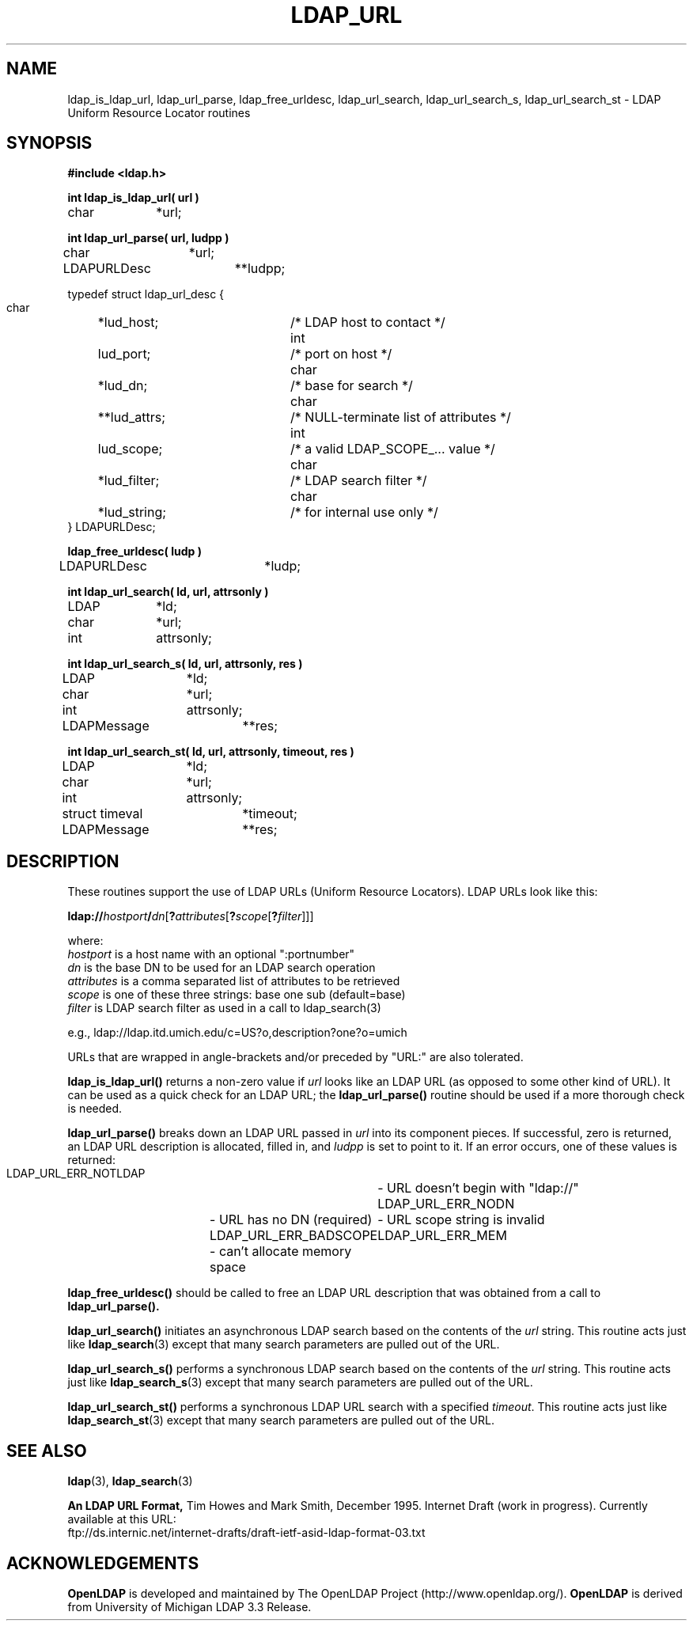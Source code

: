 .TH LDAP_URL 3 "22 September 1998" "OpenLDAP LDVERSION"
.\" $OpenLDAP$
.\" Copyright 1998-2000 The OpenLDAP Foundation All Rights Reserved.
.\" Copying restrictions apply.  See COPYRIGHT/LICENSE.
.SH NAME
ldap_is_ldap_url,
ldap_url_parse,
ldap_free_urldesc,
ldap_url_search,
ldap_url_search_s,
ldap_url_search_st \- LDAP Uniform Resource Locator routines
.SH SYNOPSIS
.nf
.ft B
#include <ldap.h>
.ft
.LP
.ft B
int ldap_is_ldap_url( url )
.ft
char		*url;
.LP
.ft B
int ldap_url_parse( url, ludpp )
.ft
char		*url;
LDAPURLDesc	**ludpp;
.LP
typedef struct ldap_url_desc {
    char	*lud_host;	/* LDAP host to contact */
    int	lud_port;		/* port on host */
    char	*lud_dn;		/* base for search */
    char	**lud_attrs;	/* NULL-terminate list of attributes */
    int	lud_scope;	/* a valid LDAP_SCOPE_... value */
    char	*lud_filter;	/* LDAP search filter */
    char	*lud_string;	/* for internal use only */
} LDAPURLDesc;
.LP
.ft B
ldap_free_urldesc( ludp )
.ft
LDAPURLDesc	*ludp;
.LP
.ft B
int ldap_url_search( ld, url, attrsonly )
.ft
LDAP		*ld;
char		*url;
int		attrsonly;
.LP
.ft B
int ldap_url_search_s( ld, url, attrsonly, res )
.ft
LDAP		*ld;
char		*url;
int		attrsonly;
LDAPMessage	**res;
.LP
.ft B
int ldap_url_search_st( ld, url, attrsonly, timeout, res )
.ft
LDAP		*ld;
char		*url;
int		attrsonly;
struct timeval	*timeout;
LDAPMessage	**res;
.SH DESCRIPTION
These routines support the use of LDAP URLs (Uniform Resource Locators).
LDAP URLs look like this:
.nf

  \fBldap://\fP\fIhostport\fP\fB/\fP\fIdn\fP[\fB?\fP\fIattributes\fP[\fB?\fP\fIscope\fP[\fB?\fP\fIfilter\fP]]]

where:
  \fIhostport\fP is a host name with an optional ":portnumber"
  \fIdn\fP is the base DN to be used for an LDAP search operation
  \fIattributes\fP is a comma separated list of attributes to be retrieved
  \fIscope\fP is one of these three strings:  base one sub (default=base)
  \fIfilter\fP is LDAP search filter as used in a call to ldap_search(3)

e.g.,  ldap://ldap.itd.umich.edu/c=US?o,description?one?o=umich
.fi
.LP
URLs that are wrapped in angle-brackets and/or preceded by "URL:" are also
tolerated.
.LP
.B ldap_is_ldap_url()
returns a non-zero value if \fIurl\fP looks like an LDAP URL (as
opposed to some other kind of URL).  It can be used as a quick check
for an LDAP URL; the
.B ldap_url_parse()
routine should be used if a more thorough check is needed.
.LP
.B ldap_url_parse()
breaks down an LDAP URL passed in \fIurl\fP into its component pieces.
If successful, zero is returned, an LDAP URL description is
allocated, filled in, and \fIludpp\fP is set to point to it.  If an
error occurs, one of these values is returned:
.nf

    LDAP_URL_ERR_NOTLDAP	- URL doesn't begin with "ldap://"
    LDAP_URL_ERR_NODN	- URL has no DN (required)
    LDAP_URL_ERR_BADSCOPE	- URL scope string is invalid
    LDAP_URL_ERR_MEM	- can't allocate memory space
.fi
.LP
.B ldap_free_urldesc()
should be called to free an LDAP URL description that was obtained from
a call to
.B ldap_url_parse().
.LP
.B ldap_url_search()
initiates an asynchronous LDAP search based on the contents of the
\fIurl\fP string.  This routine acts just like
.BR ldap_search (3)
except that many search parameters are pulled out of the URL.
.LP
.B ldap_url_search_s()
performs a synchronous LDAP search based on the contents of the
\fIurl\fP string.  This routine acts just like
.BR ldap_search_s (3)
except that many search parameters are pulled out of the URL.
.LP
.B ldap_url_search_st()
performs a synchronous LDAP URL search with a specified \fItimeout\fP.
This routine acts just like
.BR ldap_search_st (3)
except that many search parameters are pulled out of the URL.
.SH SEE ALSO
.BR ldap (3),
.BR ldap_search (3)
.LP
.B An LDAP URL Format,
Tim Howes and Mark Smith, December 1995.  Internet Draft (work in progress).
Currently available at this URL:
.nf
ftp://ds.internic.net/internet-drafts/draft-ietf-asid-ldap-format-03.txt
.fi
.SH ACKNOWLEDGEMENTS
.B	OpenLDAP
is developed and maintained by The OpenLDAP Project (http://www.openldap.org/).
.B	OpenLDAP
is derived from University of Michigan LDAP 3.3 Release.  
